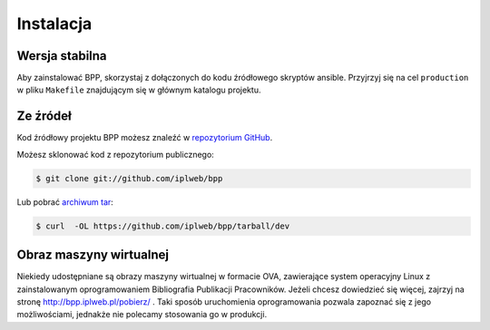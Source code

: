 .. highlight:: shell

==========
Instalacja
==========


Wersja stabilna
---------------

Aby zainstalować BPP, skorzystaj z dołączonych do kodu źródłowego skryptów
ansible. Przyjrzyj się na cel ``production`` w pliku ``Makefile`` znajdującym
się w głównym katalogu projektu. 

Ze źródeł
---------

Kod źródłowy projektu BPP możesz znaleźć w  `repozytorium GitHub`_.

Możesz sklonować kod z repozytorium publicznego:

.. code-block:: console

    $ git clone git://github.com/iplweb/bpp

Lub pobrać `archiwum tar`_:

.. code-block:: console

    $ curl  -OL https://github.com/iplweb/bpp/tarball/dev

.. _repozytorium GitHub: https://github.com/iplweb/bpp
.. _archiwum tar: https://github.com/iplweb/bpp/tarball/dev


Obraz maszyny wirtualnej
------------------------

Niekiedy udostępniane są obrazy maszyny wirtualnej w formacie OVA, zawierające
system operacyjny Linux z zainstalowanym oprogramowaniem Bibliografia Publikacji
Pracowników. Jeżeli chcesz dowiedzieć się więcej, zajrzyj na stronę
http://bpp.iplweb.pl/pobierz/ . Taki sposób uruchomienia oprogramowania
pozwala zapoznać się z jego możliwościami, jednakże nie polecamy stosowania
go w produkcji.
